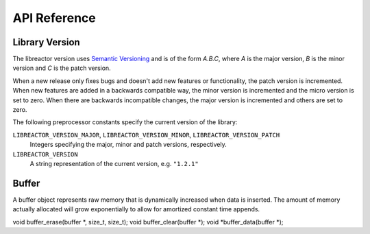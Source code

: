 .. _apireference:

*************
API Reference
*************

.. highlight:: c

Library Version
===============

The libreactor version uses `Semantic Versioning`_ and is of the form *A.B.C*, where *A* is the major
version, *B* is the minor version and *C* is the patch version.

When a new release only fixes bugs and doesn't add new features or
functionality, the patch version is incremented. When new features are
added in a backwards compatible way, the minor version is incremented
and the micro version is set to zero. When there are backwards
incompatible changes, the major version is incremented and others are
set to zero.

.. _`Semantic Versioning`: http://semver.org/

The following preprocessor constants specify the current version of
the library:

``LIBREACTOR_VERSION_MAJOR``, ``LIBREACTOR_VERSION_MINOR``, ``LIBREACTOR_VERSION_PATCH``
  Integers specifying the major, minor and patch versions,
  respectively.

``LIBREACTOR_VERSION``
  A string representation of the current version, e.g. ``"1.2.1"``

Buffer
======

A buffer object represents raw memory that is dynamically increased when data is inserted. The amount
of memory actually allocated will grow exponentially to allow for amortized constant time appends.

.. type:: buffer

  This data structure represents the buffer object.

.. function:: void buffer_construct(buffer *buffer)

  Initializes an empty buffer.

.. function:: void buffer_destruct(buffer *buffer)

  Releases all resources used by the buffer.

.. function:: size_t buffer_size(buffer *buffer)

  Returns the size of the memory contained in the buffer.

.. function:: size_t buffer_capacity(buffer *buffer)

  Returns the amount of memory allocated for the buffer. 

.. function:: void buffer_reserve(buffer *buffer, size_t size)
              
  Ensure that the buffer capacity is at least *size* bytes large.

.. function:: void buffer_compact(buffer *buffer)

  Reduces the amount to allocated memory to match the current buffer size.

.. function:: void buffer_insert(buffer *buffer, size_t position, void *data, size_t size)

  Inserts *data* with a given *size* into the given *position* of the *buffer* 

  Inserts the memory referenced by *data*, of size *size*, into the buffer memory at position *position*.


  void    buffer_insert_fill(buffer *, size_t, size_t, void *, size_t);
void    buffer_erase(buffer *, size_t, size_t);
void    buffer_clear(buffer *);
void   *buffer_data(buffer *);
